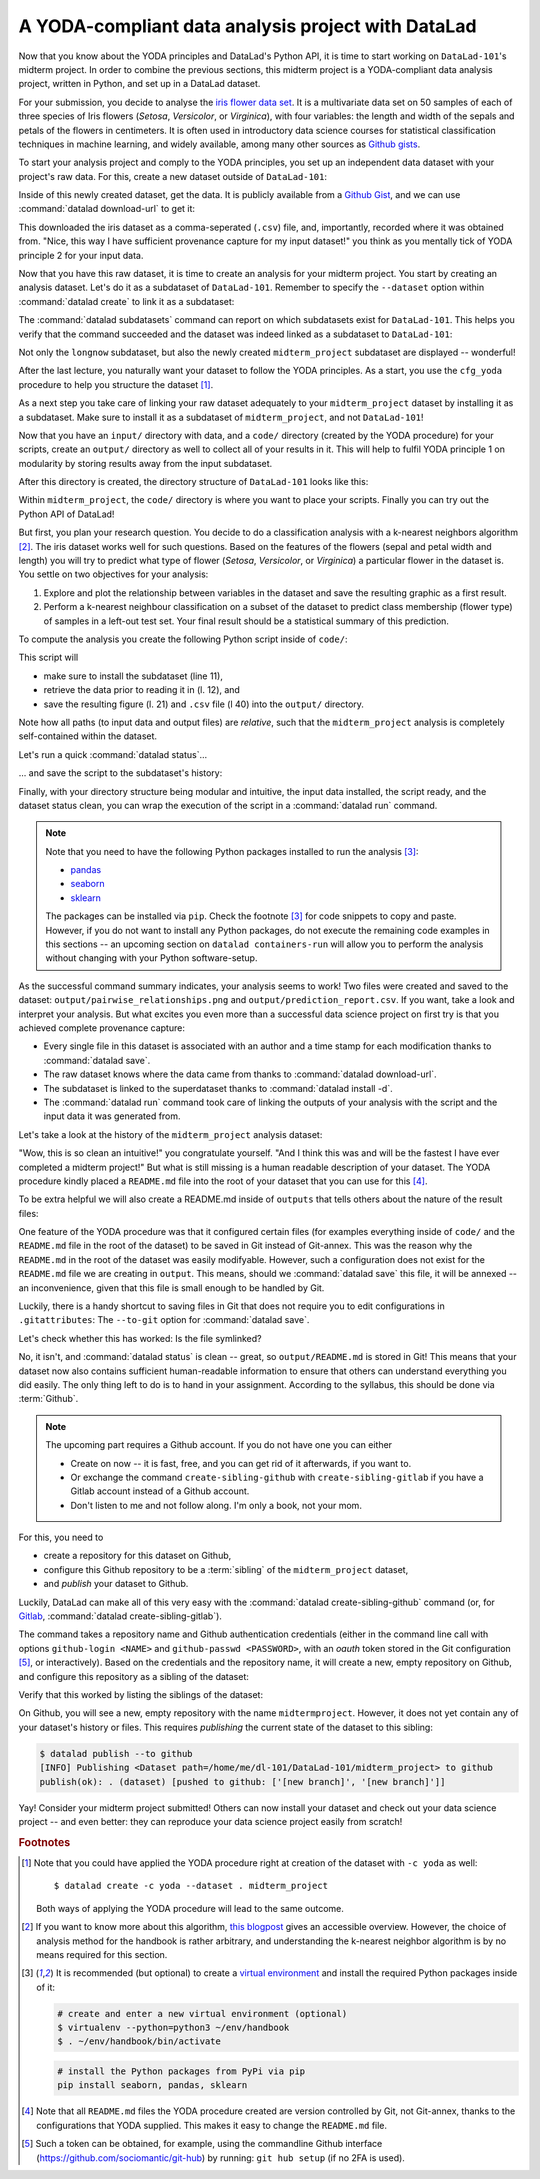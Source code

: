 A YODA-compliant data analysis project with DataLad
---------------------------------------------------

Now that you know about the YODA principles and DataLad's Python API, it is
time to start working on ``DataLad-101``'s midterm project.
In order to combine the previous sections, this midterm project is a
YODA-compliant data analysis project, written in Python, and set up in a
DataLad dataset.

For your submission, you decide to analyse the
`iris flower data set <https://en.wikipedia.org/wiki/Iris_flower_data_set>`_.
It is a multivariate data set on 50 samples of each of three species of Iris
flowers (*Setosa*, *Versicolor*, or *Virginica*), with four variables: the length and width of the sepals and petals
of the flowers in centimeters. It is often used in introductory data science
courses for statistical classification techniques in machine learning, and
widely available, among many other sources as
`Github gists <https://gist.github.com/netj/8836201>`_.

To start your analysis project and comply to the YODA principles, you set up
an independent data dataset with your project's raw data. For this, create a
new dataset outside of ``DataLad-101``:

.. runrecord:: _examples/DL-101-129-101
   :language: console
   :workdir: dl-101/DataLad-101

   # make sure to move outside of DataLad-101!
   $ cd ../
   $ datalad create iris_data

Inside of this newly created dataset, get the data. It is publicly
available from a
`Github Gist <https://gist.github.com/netj/8836201>`_,
and we can use :command:`datalad download-url` to get it:

.. findoutmore:: What are Github Gists?

   Github Gists are a particular service offered by Github that allow users
   to share pieces of code snippets and other short/small standalone
   information. Find out more on Gists
   `here <https://help.github.com/en/github/writing-on-github/creating-gists#about-gists>`__.


.. runrecord:: _examples/DL-101-130-102
   :workdir: dl-101
   :language: console

   $ cd iris_data
   $ datalad download-url https://gist.githubusercontent.com/netj/8836201/raw/6f9306ad21398ea43cba4f7d537619d0e07d5ae3/iris.csv

.. todo::

   or do we rather want to install/clone the dataset?

This downloaded the iris dataset as a comma-seperated (``.csv``) file, and,
importantly, recorded where it was obtained from. "Nice, this way I have
sufficient provenance capture for my input dataset!" you think as you
mentally tick of YODA principle 2 for your input data.

Now that you have this raw dataset, it is time to create an analysis for your
midterm project.
You start by creating an analysis dataset. Let's do it as a subdataset
of ``DataLad-101``. Remember to specify the ``--dataset`` option within
:command:`datalad create` to link it as a subdataset:

.. runrecord:: _examples/DL-101-130-103
   :language: console
   :workdir: dl-101/iris_data

   # go back into DataLad-101
   $ cd ../DataLad-101
   $ datalad create --dataset . midterm_project

.. index:: ! datalad command; datalad subdatasets

The :command:`datalad subdatasets` command can report on which subdatasets exist for
``DataLad-101``. This helps you verify that the command succeeded and the
dataset was indeed linked as a subdataset to ``DataLad-101``:

.. runrecord:: _examples/DL-101-130-104
   :language: console
   :workdir: dl-101/DataLad-101

   $ datalad subdatasets

Not only the ``longnow`` subdataset, but also the newly created
``midterm_project`` subdataset are displayed -- wonderful!

After the last lecture, you naturally want your dataset to follow the YODA
principles. As a start, you use the ``cfg_yoda`` procedure to help you
structure the dataset [#f1]_.

.. runrecord:: _examples/DL-101-130-105
   :language: console
   :workdir: dl-101/DataLad-101

   $ cd midterm_project
   $ datalad run-procedure cfg_yoda

As a next step you take care of linking your raw dataset
adequately to your ``midterm_project`` dataset by installing it as a
subdataset. Make sure to install it as a subdataset of ``midterm_project``,
and not ``DataLad-101``!

.. runrecord:: _examples/DL-101-130-106
   :language: console
   :workdir: dl-101/DataLad-101/midterm_project

   # we are in midterm_project, thus -d . points to the root of it.
   $ datalad install -d . --source ../../iris_data input/

Now that you have an ``input/`` directory with data, and a ``code/`` directory
(created by the YODA procedure) for your scripts, create an ``output/``
directory as well to collect all of your results in it. This will help
to fulfil YODA principle 1 on modularity by storing results away from the
input subdataset.

.. runrecord:: _examples/DL-101-130-107
   :language: console
   :workdir: dl-101/DataLad-101/midterm_project

   $ mkdir output

After this directory is created, the directory structure of ``DataLad-101``
looks like this:

.. runrecord:: _examples/DL-101-130-108
   :language: console
   :workdir: dl-101/DataLad-101/midterm_project

   $ cd ../
   $ tree -d

Within ``midterm_project``, the ``code/`` directory is where you want to
place your scripts. Finally you can try out the Python API of DataLad!

But first, you plan your research question. You decide to do a
classification analysis with a k-nearest neighbors algorithm [#f2]_. The iris
dataset works well for such questions. Based on the features of the flowers
(sepal and petal width and length) you will try to predict what type of
flower (*Setosa*, *Versicolor*, or *Virginica*) a particular flower in the
dataset is. You settle on two objectives for your analysis:

#. Explore and plot the relationship between variables in the dataset and save
   the resulting graphic as a first result.
#. Perform a k-nearest neighbour classification on a subset of the dataset to
   predict class membership (flower type) of samples in a left-out test set.
   Your final result should be a statistical summary of this prediction.

To compute the analysis you create the following Python script inside of ``code/``:

.. runrecord:: _examples/DL-101-130-110
   :language: console
   :workdir: dl-101/DataLad-101/midterm_project
   :emphasize-lines: 8, 10, 13-14, 23, 42

   $ cat << EOT > code/script.py

   import pandas as pd
   import seaborn as sns
   from sklearn import model_selection
   from sklearn.neighbors import KNeighborsClassifier
   from sklearn.metrics import classification_report
   from datalad.api import get, install

   data = "input/iris.csv"

   # make sure that the data is obtained:
   install('input/')
   get(data)

   # prepare the data as a pandas dataframe
   df = pd.read_csv(data)
   attributes = ["sepal_length", "sepal_width", "petal_length","petal_width", "class"]
   df.columns = attributes

   # create a pairplot to plot pairwise relationships in the dataset
   plot = sns.pairplot(df, hue='class')
   plot.savefig('output/pairwise_relationships.png')

   # perform a K-nearest-neighbours classification with scikit-learn
   # Step 1: split data in test and training dataset (20:80)
   array = df.values
   X = array[:,0:4]
   Y = array[:,4]
   test_size = 0.20
   seed = 7
   X_train, X_test, Y_train, Y_test = model_selection.train_test_split(X, Y,
                                                                       test_size=test_size,
                                                                       random_state=seed)
   # Step 2: Fit the model and make predictions on the test dataset
   knn = KNeighborsClassifier()
   knn.fit(X_train, Y_train)
   predictions = knn.predict(X_test)

   # Step 3: Save the classification report
   report = classification_report(Y_test, predictions, output_dict=True)
   df_report = pd.DataFrame(report).transpose().to_csv('output/prediction_report.csv')

   EOT

This script will

- make sure to install the subdataset (line 11),
- retrieve the data prior to reading it in (l. 12), and
- save the resulting figure (l. 21) and ``.csv`` file (l 40) into the ``output/`` directory.

Note how all paths (to input data and output files) are *relative*, such that the
``midterm_project`` analysis is completely self-contained within the dataset.

Let's run a quick :command:`datalad status`...

.. runrecord:: _examples/DL-101-130-111
   :language: console
   :workdir: dl-101/DataLad-101/midterm_project

   $ datalad status

... and save the script to the subdataset's history:

.. runrecord:: _examples/DL-101-130-112
   :language: console
   :workdir: dl-101/DataLad-101/midterm_project

   $ datalad save -m "add script for kNN classification and plotting" code/script.py

Finally, with your directory structure being modular and intuitive,
the input data installed, the script ready, and the dataset status clean,
you can wrap the execution of the script in a :command:`datalad run` command.

.. note::

   Note that you need to have the following Python packages installed to run the
   analysis [#f3]_:

   - `pandas <https://pandas.pydata.org/>`_
   - `seaborn <https://seaborn.pydata.org/>`_
   - `sklearn <https://scikit-learn.org/>`_

   The packages can be installed via ``pip``. Check the footnote [#f3]_ for code
   snippets to copy and paste. However, if you do not want to install any
   Python packages, do not execute the remaining code examples in this sections
   -- an upcoming section on ``datalad containers-run`` will allow you to
   perform the analysis without changing with your Python software-setup.

.. runrecord:: _examples/DL-101-130-113
   :language: console
   :workdir: dl-101/DataLad-101/midterm_project

   $ datalad run -m "analyze iris data with classification analysis" \
     --input "input/iris.csv" \
     --output "output/prediction_report.csv" \
     --output "output/pairwise_relationships.png" \
     "python3 code/script.py"

As the successful command summary indicates, your analysis seems to work! Two
files were created and saved to the dataset: ``output/pairwise_relationships.png``
and ``output/prediction_report.csv``. If you want, take a look and interpret
your analysis. But what excites you even more than a successful data science
project on first try is that you achieved complete provenance capture:

- Every single file in this dataset is associated with an author and a time
  stamp for each modification thanks to :command:`datalad save`.
- The raw dataset knows where the data came from thanks to
  :command:`datalad download-url`.
- The subdataset is linked to the superdataset thanks to
  :command:`datalad install -d`.
- The :command:`datalad run` command took care of linking the outputs of your
  analysis with the script and the input data it was generated from.

Let's take a look at the history of the ``midterm_project`` analysis
dataset:

.. runrecord:: _examples/DL-101-130-114
   :language: console
   :workdir: dl-101/DataLad-101/midterm_project

   $ git log

"Wow, this is so clean an intuitive!" you congratulate yourself. "And I think
this was and will be the fastest I have ever completed a midterm project!"
But what is still missing is a human readable description of your dataset.
The YODA procedure kindly placed a ``README.md`` file into the root of your
dataset that you can use for this [#f4]_.

.. runrecord:: _examples/DL-101-130-115
   :language: console
   :workdir: dl-101/DataLad-101/midterm_project

   # with the >| redirection we are replacing existing contents in the file
   $ cat << EOT >| README.md

   # Midterm YODA Data Analysis Project

   ## Dataset structure

   - All inputs (i.e. building blocks from other sources) are located in input/.
   - All custom code is located in code/.
   - All results (i.e., generated files) are located in output/.

   EOT

.. runrecord:: _examples/DL-101-130-116
   :language: console
   :workdir: dl-101/DataLad-101/midterm_project

   $ datalad status

.. runrecord:: _examples/DL-101-130-117
   :language: console
   :workdir: dl-101/DataLad-101/midterm_project

   $ datalad save -m "Provide project description" README.md

To be extra helpful we will also create a README.md inside of ``outputs``
that tells others about the nature of the result files:

.. runrecord:: _examples/DL-101-130-118
   :language: console
   :workdir: dl-101/DataLad-101/midterm_project

   $ cat << EOT > output/README.md
     This directory contains the analysis outputs.

     - ``output/prediction_report.csv`` contains the main classification
       metrics.
     - ``output/pairwise_relationships.png`` is a plot of the relations
       between features.

   EOT

.. index:: datalad command; save --to-git

One feature of the YODA procedure was that it configured certain files (for
examples everything inside of ``code/`` and the ``README.md`` file in the
root of the dataset) to be saved in Git instead of Git-annex. This was the
reason why the ``README.md`` in the root of the dataset was easily modifyable.
However, such a configuration does not exist for the ``README.md`` file we
are creating in ``output``. This means, should we :command:`datalad save`
this file, it will be annexed -- an inconvenience, given that this file is
small enough to be handled by Git.

Luckily, there is a handy shortcut to saving files in Git that does not
require you to edit configurations in ``.gitattributes``: The ``--to-git``
option for :command:`datalad save`.

.. runrecord:: _examples/DL-101-130-119
   :language: console
   :workdir: dl-101/DataLad-101/midterm_project

   $ datalad save -m "add README.md to output directory" --to-git output/README.md

Let's check whether this has worked: Is the file symlinked?

.. runrecord:: _examples/DL-101-130-120
   :language: console
   :workdir: dl-101/DataLad-101/midterm_project

   $ ls -l output
   $ datalad status

No, it isn't, and :command:`datalad status` is clean -- great, so ``output/README.md``
is stored in Git! This means that your dataset now also contains sufficient
human-readable information to ensure that others can understand everything you did
easily.
The only thing left to do is to hand in your assignment. According to the
syllabus, this should be done via :term:`Github`.

.. findoutmore:: What is Github?

   Github is a web based hosting service for Git repositories. Among many
   different other useful perks it adds features that allow collaboration on
   Git repositories. `Gitlab <https://about.gitlab.com/>`_ is a similar
   service with highly similar features, but its source code is free and open,
   whereas Github is a subsidiary of Microsoft.

   Web-hosting services like Github and Gitlab integrate wonderfully with
   DataLad. They are especially useful for making your dataset publicly available,
   if you have figured out storage for your large files (as they can not be hosted
   by Github) otherwise. You can make DataLad publish large file content to one location
   and afterwards automatically push an update to Github, such that
   users can install directly from Github/Gitlab and seemingly also obtain large file
   content from Github. Github can also resolve subdataset links to other Github
   repositories, which lets you navigate through nested datasets in the webinterface.

   .. todo::

      maybe a screenshot here.

.. note::

   The upcoming part requires a Github account. If you do not have one you
   can either

   - Create on now -- it is fast, free, and you can get rid of it afterwards,
     if you want to.
   - Or exchange the command ``create-sibling-github`` with
     ``create-sibling-gitlab`` if you have a Gitlab account instead of a Github
     account.
   - Don't listen to me and not follow along. I'm only a book, not your mom.

For this, you need to

- create a repository for this dataset on Github,
- configure this Github repository to be a :term:`sibling` of the ``midterm_project`` dataset,
- and *publish* your dataset to Github.

Luckily, DataLad can make all of this very easy with the
:command:`datalad create-sibling-github` command (or, for
`Gitlab <https://about.gitlab.com/>`_,
:command:`datalad create-sibling-gitlab`).

.. index:: ! datalad command; create-sibling-github
.. index:: ! datalad command; create-sibling-gitlab

The command takes a repository name and Github authentication credentials
(either in the command line call with options ``github-login <NAME>`` and
``github-passwd <PASSWORD>``, with an *oauth* token stored in the Git
configuration [#f5]_, or interactively). Based on the credentials and the
repository name, it will create a new, empty repository on Github, and
configure this repository as a sibling of the dataset:

.. runrecord:: _examples/DL-101-130-121
   :language: console
   :workdir: dl-101/DataLad-101/midterm_project
   :realcommand: datalad --log-level critical siblings add -d . --name github --url https://github.com/adswa/midtermproject.git

   $ datalad create-sibling-github -d . midtermproject

Verify that this worked by listing the siblings of the dataset:

.. runrecord:: _examples/DL-101-130-122
   :language: console
   :workdir: dl-101/DataLad-101/midterm_project

   $ datalad siblings

On Github, you will see a new, empty repository with the name
``midtermproject``. However, it does not yet contain any of your dataset's
history or files. This requires *publishing* the current state of the dataset
to this sibling:

.. code-block:: bash

   $ datalad publish --to github
   [INFO] Publishing <Dataset path=/home/me/dl-101/DataLad-101/midterm_project> to github
   publish(ok): . (dataset) [pushed to github: ['[new branch]', '[new branch]']]

.. gitusernote::

   Creating a sibling on Github will create a new empty repository under the
   account that you provide and set up a *remote* to this repository. Upon a
   :command:`datalad publish` to this sibling, your datasets history
   will be pushed there.

Yay! Consider your midterm project submitted! Others can now install your
dataset and check out your data science project -- and even better: they can
reproduce your data science project easily from scratch!

.. findoutmore:: On the looks and feels of this published dataset

   Now that you have created and published such a YODA-compliant dataset, you
   are understandably excited how this dataset must look and feel for others.
   Therefore, you decide to install this dataset in a new location on your
   computer, just to get a feel for it.

   Replace the ``url`` in the :command:`install` command below with the path
   to your own ``midtermproject`` Github repository:

   .. runrecord:: _examples/DL-101-130-125
      :language: console
      :workdir: dl-101/DataLad-101/midterm_project

      $ cd ../../
      $ datalad install -r --source "https://github.com/adswa/midtermproject.git"

   Note that we performed a *recursive* installation by providing the ``-r``
   option. Thus, we don't need to install the ``input/`` subdataset anymore.
   Let's start with the subdataset, and see whether we can retrieve the
   input ``iris.csv`` file. This should not be a problem, since it's origin
   is recorded:


   .. runrecord:: _examples/DL-101-130-126
      :language: console
      :workdir: dl-101

      $ cd midtermproject
      $ datalad get input/iris.csv

   Nice, this worked well. The output files, however, can not be easily
   retrieved:

   .. runrecord:: _examples/DL-101-130-127
      :language: console
      :workdir: dl-101/midtermproject

      $ datalad get output/*

   Why is that? The file content of these files is managed by Git-annex, and
   thus only information about the file name and location is known to Git.
   Because Github does not host large data, annexed file content always
   needs to be deposited somewhere else (e.g., a webserver) to make it
   accessible via :command:`datalad get`. A later section

   .. todo::

      link 3rd party infra section

   will demonstrate how this can be done. For this dataset, it is not
   necessary to make the outputs available, though: Because all provenance
   on their creation was captured, we can simply recompute them with the
   :command:`datalad rerun` command.

   .. runrecord:: _examples/DL-101-130-128
      :language: console
      :workdir: dl-101/midtermproject
      :realcommand: echo "datalad rerun $(git rev-parse HEAD~2)" && datalad rerun $(git rev-parse HEAD~2)

   Hooray, your analysis was reproduced! Note however that none of the DataLad
   commands would have been necessary to reproduce the analysis -- simply
   executing the Python script would have installed and retrieved the inputs thanks
   to the DataLad functions used in the script, as long as DataLad is installed
   on the system.

.. rubric:: Footnotes

.. [#f1] Note that you could have applied the YODA procedure right at
         creation of the dataset with ``-c yoda`` as well::

            $ datalad create -c yoda --dataset . midterm_project

         Both ways of applying the YODA procedure will lead to the same
         outcome.

.. [#f2] If you want to know more about this algorithm,
         `this blogpost <https://towardsdatascience.com/machine-learning-basics-with-the-k-nearest-neighbors-algorithm-6a6e71d01761>`_
         gives an accessible overview. However, the choice of analysis method
         for the handbook is rather arbitrary, and understanding the k-nearest
         neighbor algorithm is by no means required for this section.

.. [#f3] It is recommended (but optional) to create a
         `virtual environment <https://docs.python.org/3/tutorial/venv.html>`_ and
         install the required Python packages inside of it:

         .. code-block:: bash

            # create and enter a new virtual environment (optional)
            $ virtualenv --python=python3 ~/env/handbook
            $ . ~/env/handbook/bin/activate

         .. code-block:: bash

            # install the Python packages from PyPi via pip
            pip install seaborn, pandas, sklearn

.. [#f4] Note that all ``README.md`` files the YODA procedure created are
         version controlled by Git, not Git-annex, thanks to the
         configurations that YODA supplied. This makes it easy to change the
         ``README.md`` file.

.. [#f5] Such a token can be obtained, for example, using the commandline
         Github interface (https://github.com/sociomantic/git-hub) by running:
         ``git hub setup`` (if no 2FA is used).